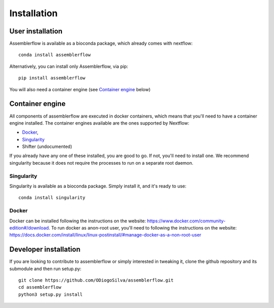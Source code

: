 Installation
============

User installation
-----------------

Assemblerflow is available as a bioconda package, which already comes with
nextflow::

    conda install assemblerflow

Alternatively, you can install only Assemblerflow, via pip::

    pip install assemblerflow

You will also need a container engine (see `Container engine`_ below)

Container engine
----------------

All components of assemblerflow are executed in docker containers, which
means that you'll need to have a container engine installed. The container
engines available are the ones supported by Nextflow:

- `Docker`_,
- `Singularity`_
- Shifter (undocumented)

If you already have any one of these installed, you are good to go. If not,
you'll need to install one. We recommend singularity because it does not
require the processes to run on a separate root daemon.

Singularity
:::::::::::

Singularity is available as a bioconda package. Simply install it, and it's
ready to use::

    conda install singularity

Docker
::::::

Docker can be installed following the instructions on the website:
https://www.docker.com/community-edition#/download.
To run docker as anon-root user, you'll need to following the instructions
on the website: https://docs.docker.com/install/linux/linux-postinstall/#manage-docker-as-a-non-root-user


Developer installation
----------------------

If you are looking to contribute to assemblerflow or simply interested in
tweaking it, clone the github repository and its submodule and then run
setup.py::

    git clone https://github.com/ODiogoSilva/assemblerflow.git
    cd assemblerflow
    python3 setup.py install


.. _Docker: https://www.nextflow.io/docs/latest/docker.html
.. _Singularity: https://www.nextflow.io/docs/latest/singularity.html

